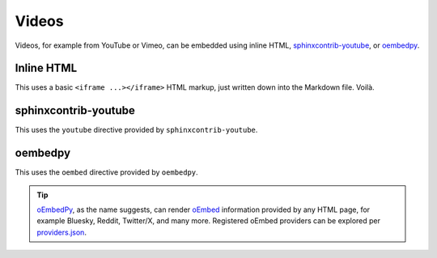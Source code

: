 ######
Videos
######

Videos, for example from YouTube or Vimeo, can be embedded using inline
HTML, `sphinxcontrib-youtube`_, or `oembedpy`_.

Inline HTML
===========

This uses a basic ``<iframe ...></iframe>`` HTML markup, just written down
into the Markdown file. Voilà.

.. raw:: html

    <iframe width="480" height="320" src="https://www.youtube-nocookie.com/embed/YE7VzlLtp-4" title="Big Buck Bunny" frameborder="0" allow="accelerometer; autoplay; clipboard-write; encrypted-media; gyroscope; picture-in-picture; web-share" allowfullscreen></iframe>

sphinxcontrib-youtube
=====================

This uses the ``youtube`` directive provided by ``sphinxcontrib-youtube``.

.. youtube:: YE7VzlLtp-4
    :width: 480
    :height: 320

oembedpy
========

This uses the ``oembed`` directive provided by ``oembedpy``.

.. oembed:: https://www.youtube.com/watch?v=YE7VzlLtp-4
    :maxwidth: 480
    :maxheight: 320

.. tip::

    `oEmbedPy`_, as the name suggests, can render `oEmbed`_ information provided
    by any HTML page, for example Bluesky, Reddit, Twitter/X, and many more.
    Registered oEmbed providers can be explored per `providers.json`_.


.. _oEmbed: https://oembed.com/
.. _oembedpy: https://oembedpy.readthedocs.io/
.. _providers.json: https://oembed.com/providers.json
.. _sphinxcontrib-youtube: https://sphinxcontrib-youtube.readthedocs.io/
